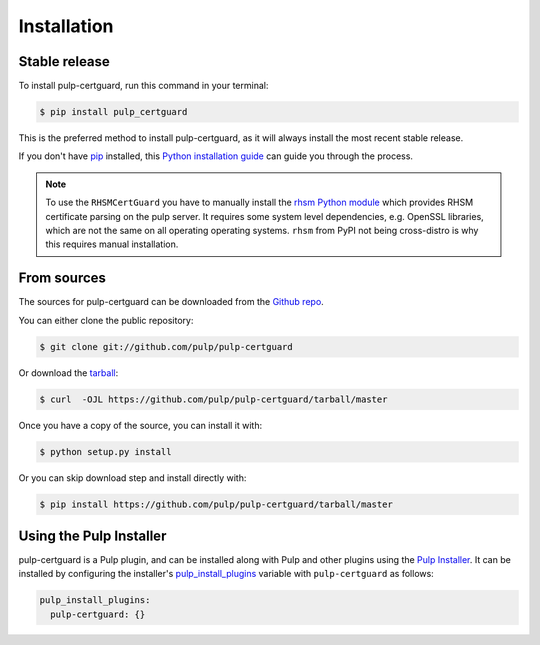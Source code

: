 .. highlight:: shell

============
Installation
============


Stable release
--------------

To install pulp-certguard, run this command in your terminal:

.. code-block:: console

    $ pip install pulp_certguard

This is the preferred method to install pulp-certguard, as it will always install the most recent
stable release.

If you don't have `pip`_ installed, this `Python installation guide`_ can guide
you through the process.

.. _pip: https://pip.pypa.io
.. _Python installation guide: http://docs.python-guide.org/en/latest/starting/installation/

.. note::

    To use the ``RHSMCertGuard`` you have to manually install the `rhsm Python module
    <https://pypi.org/project/rhsm/>`_ which provides RHSM certificate parsing on the pulp server.
    It requires some system level dependencies, e.g. OpenSSL libraries, which are not the same on
    all operating operating systems. ``rhsm`` from PyPI not being cross-distro is why this requires
    manual installation.


From sources
------------

The sources for pulp-certguard can be downloaded from the `Github repo`_.

You can either clone the public repository:

.. code-block:: console

    $ git clone git://github.com/pulp/pulp-certguard

Or download the `tarball`_:

.. code-block:: console

    $ curl  -OJL https://github.com/pulp/pulp-certguard/tarball/master

Once you have a copy of the source, you can install it with:

.. code-block:: console

    $ python setup.py install

Or you can skip download step and install directly with:

.. code-block:: console

    $ pip install https://github.com/pulp/pulp-certguard/tarball/master


.. _Github repo: https://github.com/pulp/pulp-certguard
.. _tarball: https://github.com/pulp/pulp_certguard/tarball/master


Using the Pulp Installer
------------------------

pulp-certguard is a Pulp plugin, and can be installed along with Pulp and other plugins using the
`Pulp Installer <https://github.com/pulp/pulp_installer>`_. It can be installed by configuring the
installer's `pulp_install_plugins`_ variable with ``pulp-certguard`` as follows:

.. code-block:: yaml

    pulp_install_plugins:
      pulp-certguard: {}

.. _pulp_install_plugins: https://github.com/pulp/pulp_installer/blob/master/roles/pulp/README.md#role-variables
